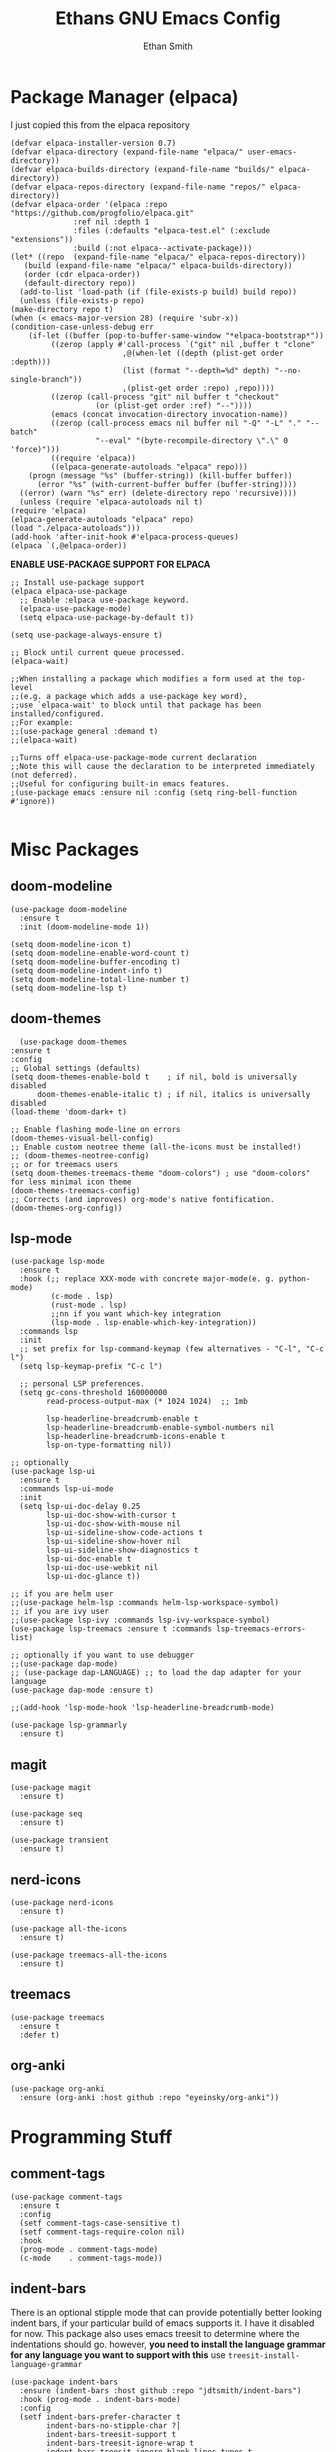 #+TITLE: Ethans GNU Emacs Config
#+AUTHOR: Ethan Smith
#+DESCRIPTION: Ethan's personal Emacs config.
#+STARTUP: Overview

* Package Manager (elpaca)
  I just copied this from the elpaca repository
  #+begin_src elisp
    (defvar elpaca-installer-version 0.7)
    (defvar elpaca-directory (expand-file-name "elpaca/" user-emacs-directory))
    (defvar elpaca-builds-directory (expand-file-name "builds/" elpaca-directory))
    (defvar elpaca-repos-directory (expand-file-name "repos/" elpaca-directory))
    (defvar elpaca-order '(elpaca :repo "https://github.com/progfolio/elpaca.git"
				  :ref nil :depth 1
				  :files (:defaults "elpaca-test.el" (:exclude "extensions"))
				  :build (:not elpaca--activate-package)))
    (let* ((repo  (expand-file-name "elpaca/" elpaca-repos-directory))
	   (build (expand-file-name "elpaca/" elpaca-builds-directory))
	   (order (cdr elpaca-order))
	   (default-directory repo))
      (add-to-list 'load-path (if (file-exists-p build) build repo))
      (unless (file-exists-p repo)
	(make-directory repo t)
	(when (< emacs-major-version 28) (require 'subr-x))
	(condition-case-unless-debug err
	    (if-let ((buffer (pop-to-buffer-same-window "*elpaca-bootstrap*"))
		     ((zerop (apply #'call-process `("git" nil ,buffer t "clone"
						     ,@(when-let ((depth (plist-get order :depth)))
							 (list (format "--depth=%d" depth) "--no-single-branch"))
						     ,(plist-get order :repo) ,repo))))
		     ((zerop (call-process "git" nil buffer t "checkout"
					   (or (plist-get order :ref) "--"))))
		     (emacs (concat invocation-directory invocation-name))
		     ((zerop (call-process emacs nil buffer nil "-Q" "-L" "." "--batch"
					   "--eval" "(byte-recompile-directory \".\" 0 'force)")))
		     ((require 'elpaca))
		     ((elpaca-generate-autoloads "elpaca" repo)))
		(progn (message "%s" (buffer-string)) (kill-buffer buffer))
	      (error "%s" (with-current-buffer buffer (buffer-string))))
	  ((error) (warn "%s" err) (delete-directory repo 'recursive))))
      (unless (require 'elpaca-autoloads nil t)
	(require 'elpaca)
	(elpaca-generate-autoloads "elpaca" repo)
	(load "./elpaca-autoloads")))
    (add-hook 'after-init-hook #'elpaca-process-queues)
    (elpaca `(,@elpaca-order))
  #+end_src


  *ENABLE USE-PACKAGE SUPPORT FOR ELPACA*
  #+begin_src elisp
    ;; Install use-package support
    (elpaca elpaca-use-package
      ;; Enable :elpaca use-package keyword.
      (elpaca-use-package-mode)
      (setq elpaca-use-package-by-default t))

    (setq use-package-always-ensure t)

    ;; Block until current queue processed.
    (elpaca-wait)

    ;;When installing a package which modifies a form used at the top-level
    ;;(e.g. a package which adds a use-package key word),
    ;;use `elpaca-wait' to block until that package has been installed/configured.
    ;;For example:
    ;;(use-package general :demand t)
    ;;(elpaca-wait)

    ;;Turns off elpaca-use-package-mode current declaration
    ;;Note this will cause the declaration to be interpreted immediately (not deferred).
    ;;Useful for configuring built-in emacs features.
    ;(use-package emacs :ensure nil :config (setq ring-bell-function #'ignore))

  #+end_src

* Misc Packages
** doom-modeline
   #+begin_src elisp
     (use-package doom-modeline
       :ensure t
       :init (doom-modeline-mode 1))

     (setq doom-modeline-icon t)
     (setq doom-modeline-enable-word-count t)
     (setq doom-modeline-buffer-encoding t)
     (setq doom-modeline-indent-info t)
     (setq doom-modeline-total-line-number t)
     (setq doom-modeline-lsp t)
   #+end_src
    
** doom-themes
    #+begin_src elisp
      (use-package doom-themes
	:ensure t
	:config
	;; Global settings (defaults)
	(setq doom-themes-enable-bold t    ; if nil, bold is universally disabled
	      doom-themes-enable-italic t) ; if nil, italics is universally disabled
	(load-theme 'doom-dark+ t)

	;; Enable flashing mode-line on errors
	(doom-themes-visual-bell-config)
	;; Enable custom neotree theme (all-the-icons must be installed!)
	;; (doom-themes-neotree-config)
	;; or for treemacs users
	(setq doom-themes-treemacs-theme "doom-colors") ; use "doom-colors" for less minimal icon theme
	(doom-themes-treemacs-config)
	;; Corrects (and improves) org-mode's native fontification.
	(doom-themes-org-config))
    #+end_src
** lsp-mode 
   #+begin_src elisp
     (use-package lsp-mode
       :ensure t
       :hook (;; replace XXX-mode with concrete major-mode(e. g. python-mode)
              (c-mode . lsp)
              (rust-mode . lsp)
              ;;nn if you want which-key integration
              (lsp-mode . lsp-enable-which-key-integration))
       :commands lsp
       :init
       ;; set prefix for lsp-command-keymap (few alternatives - "C-l", "C-c l")
       (setq lsp-keymap-prefix "C-c l")

       ;; personal LSP preferences.
       (setq gc-cons-threshold 160000000
             read-process-output-max (* 1024 1024)  ;; 1mb

             lsp-headerline-breadcrumb-enable t
             lsp-headerline-breadcrumb-enable-symbol-numbers nil
             lsp-headerline-breadcrumb-icons-enable t
             lsp-on-type-formatting nil))

     ;; optionally
     (use-package lsp-ui
       :ensure t
       :commands lsp-ui-mode
       :init
       (setq lsp-ui-doc-delay 0.25
             lsp-ui-doc-show-with-cursor t
             lsp-ui-doc-show-with-mouse nil
             lsp-ui-sideline-show-code-actions t
             lsp-ui-sideline-show-hover nil
             lsp-ui-sideline-show-diagnostics t
             lsp-ui-doc-enable t
             lsp-ui-doc-use-webkit nil
             lsp-ui-doc-glance t))

     ;; if you are helm user
     ;;(use-package helm-lsp :commands helm-lsp-workspace-symbol)
     ;; if you are ivy user
     ;;(use-package lsp-ivy :commands lsp-ivy-workspace-symbol)
     (use-package lsp-treemacs :ensure t :commands lsp-treemacs-errors-list)

     ;; optionally if you want to use debugger
     ;;(use-package dap-mode)
     ;; (use-package dap-LANGUAGE) ;; to load the dap adapter for your language
     (use-package dap-mode :ensure t)

     ;;(add-hook 'lsp-mode-hook 'lsp-headerline-breadcrumb-mode)
    #+end_src

   #+begin_src elisp
     (use-package lsp-grammarly
       :ensure t)
   #+end_src
   
** magit
   #+begin_src elisp
     (use-package magit
       :ensure t)

     (use-package seq
       :ensure t)

     (use-package transient
       :ensure t)
   #+end_src

   #+RESULTS:
   
** nerd-icons
   #+begin_src elisp
     (use-package nerd-icons
       :ensure t)

     (use-package all-the-icons
       :ensure t)

     (use-package treemacs-all-the-icons
       :ensure t)
   #+end_src
** treemacs
   #+begin_src elisp
     (use-package treemacs
       :ensure t
       :defer t)
   #+end_src
** org-anki

   #+begin_src elisp
     (use-package org-anki
       :ensure (org-anki :host github :repo "eyeinsky/org-anki"))
   #+end_src
   
* Programming Stuff
** comment-tags
   #+begin_src elisp
     (use-package comment-tags
       :ensure t
       :config
       (setf comment-tags-case-sensitive t)
       (setf comment-tags-require-colon nil)
       :hook
       (prog-mode . comment-tags-mode)
       (c-mode    . comment-tags-mode))
   #+end_src
** indent-bars
    There is an optional stipple mode that can provide potentially better looking indent bars, if your particular build of emacs supports it. I have it disabled for now. This package also uses emacs treesit to determine where the indentations should go. however, *you need to install the language grammar for any language you want to support with this* use ~treesit-install-language-grammar~
 #+begin_src elisp
   (use-package indent-bars
     :ensure (indent-bars :host github :repo "jdtsmith/indent-bars")
     :hook (prog-mode . indent-bars-mode)
     :config
     (setf indent-bars-prefer-character t
           indent-bars-no-stipple-char ?│
           indent-bars-treesit-support t
           indent-bars-treesit-ignore-wrap t
           indent-bars-treesit-ignore-blank-lines-types t
           indent-bars-no-descent-string t)
     :custom
     (indent-bars-treesit-support t)
     (indent-bars-treesit-wrap '((c argument_list
                                    parameter_list
                                    init_declarator)
                                 (python argument_list
                                         parameters
                                         list
                                         list_comprehension
                                         dictionary
                                         dictionary_comprehension
                                         parenthesized_expression
                                         subscript))))
 #+end_src

 #+results:
** rust-mode
   #+begin_src elisp
     (use-package rust-mode
       :ensure t
       :hook (rust-mode . #'prettify-symbols-mode))
   #+end_src
** lua-mode
   #+begin_src elisp
     (use-package lua-mode
       :ensure (:host github :repo "immerrr/lua-mode")
       :custom
       (lua-indent-level 4))
   #+end_src
** sly
   #+begin_src elisp
     (use-package sly
       :ensure (:host github :repo "joaotavora/sly"))
   #+end_src

** smartparens
   #+begin_src elisp
     (use-package smartparens
       :init (smartparens-global-mode)
       :hook (prog-mode text-mode markdown-mode)
       :config
       (require 'smartparens-config))
   #+end_src
   
* Completion/Ergonomics
** company
   #+begin_src elisp
     (use-package company
       :ensure t
       :hook (after-init-hook . global-company-mode))
   #+end_src

** consult
   #+begin_src elisp
     (use-package consult)
   #+end_src

** DISABLED helm 
   I like helm, it provides pretty completion, but it is sort of awkward.  There
   is a bit of learning curve with file searching.  It also doesn't play well
   with consult.  For these reasons, I have ditched it in favor of ~vertico~

   #+begin_src 
     (use-package ac-helm
       :init (helm-mode 1)
       :ensure t
       :config 
       (setf helm-window-prefer-horizontal-split t) 
       (global-set-key (kbd "M-x") 'helm-M-x)
       (global-set-key (kbd "C-x C-f") 'helm-find-files)
       (global-set-key (kbd "C-x C-b") 'helm-buffers-list)
       (global-set-key (kbd "M-g i") 'helm-imenu)
       (setf helm-display-header-line nil)
       (set-face-attribute 'helm-source-header nil :height 0.9)
       (helm-autoresize-mode 1)
       (setf helm-split-window-in-side-p t)
       (setf helm-always-two-windows t))
    #+end_src

   #+RESULTS:
   
** vertico
   this is an alternative to helm.  It provides completion in various contexts.
   I believe it is more lightweight as well.

   Importantly, it plays nice with consult.  I like consult, mostly for
   ~consult-theme~, so I am using this for my completion needs now.

   vertico also presents completions options in a variety of ways, such as in
   buffers, or in a grid layout.
   #+begin_src elisp
     (use-package vertico
       :ensure t
       :init (vertico-mode)
       :config
       ;; Enable vertico-multiform
       (vertico-multiform-mode)

       ;; Configure the display per command.
       ;; Use a buffer with indices for imenu
       ;; and a flat (Ido-like) menu for M-x.
       (setq vertico-multiform-commands
             '((consult-imenu buffer indexed)
               (consult-buffer buffer indexed)
               (consult-outline buffer indexed)
               (execute-extended-command grid)))

       ;; Configure the display per completion category.
       ;; Use the grid display for files and a buffer
       ;; for the consult-grep commands.
       (setq vertico-multiform-categories
             '((file grid)
               (consult-grep buffer))))
   #+end_src

   
** hotfuzz
   adds fuzzy completion to 

   #+begin_src elisp
     (use-package hotfuzz
       :ensure t)

     (setq completion-styles '(hotfuzz))
   #+end_src
   
** which-key
   #+begin_src elisp
     (use-package which-key
       :init (which-key-mode 1)
       :config
       (setq which-key-side-window-location 'bottom
	     which-key-sort-order #'which-key-key-order-alpha
	     which-key-add-column-padding 1
	     which-key-max-display-columns nil
	     which-key-min-display-lines 6
	     which-key-side-window-slot -10
	     which-key-window-max-height 0.25
	     which-key-idle-delay 0.4
	     which-key-max-description-length 25
	     which-key-allow-imprecise-window-fit t
	     which-key-separator "  " ))
    #+end_src
    
* Major Modes
** general
  #+begin_src elisp
    (global-display-line-numbers-mode 1)
    (global-visual-line-mode t)

    (menu-bar-mode -1)
    (scroll-bar-mode -1)
    (tool-bar-mode -1)
    (fringe-mode 0)
    (window-divider-mode t)

    (global-display-fill-column-indicator-mode t)
    (set-fill-column 80)

    (tab-bar-mode -1)

    (menu-bar--display-line-numbers-mode-relative)
    (indent-tabs-mode nil)

    (setq make-backup-files nil)
    (recentf-mode)

    ;; allow window navigation with SHIFT+arrow
    ;; (windmove-default-keybindings)
   #+end_src


   There are some general options that can only be applied via hooks for each
   buffer. The following section sets these options for the base-derived
   modes. (except ~special-mode~)
   #+begin_src elisp
     (defun es/buffer-opts ()
       (set-fill-column 80)
       (indent-tabs-mode -1)
       (indent-bars-reset) ; not sure why but this is sort of necessary.
       )

     (add-hook 'prog-mode-hook #'es/buffer-opts)
     (add-hook 'text-mode-hook #'es/buffer-opts)
   #+end_src

   enable ANSI colors in comint buffers
   #+begin_src elisp
     (require 'ansi-color)
     (defun colorize-compilation-buffer ()
       (ansi-color-apply-on-region compilation-filter-start (point)))
     (add-hook 'compilation-filter-hook 'colorize-compilation-buffer)
   #+end_src

** org-mode
   #+begin_src elisp
     (setf org-adapt-indentation t)

     (use-package org-bullets
       :init (add-hook 'org-mode-hook 'org-bullets-mode))

     (defun es/org-mode ()
       (when (equal (buffer-name) "config.org")
         (lsp-disconnect)
         (lsp-mode -1))
       (keymap-local-set "C-c e" #'org-edit-src-code)
       (indent-bars-mode -1))

     (add-hook 'org-mode-hook 'es/org-mode)
   #+end_src

   Org mode seems to have a bug/limiting factor that prevents multiline emphasis from displaying.
   that is, the following paragraph should be entirely italic:

   /Lorem ipsum dolor sit amet, consectetur adipiscing elit, sed do eiusmod
   tempor incididunt ut labore et dolore magna aliqua. Ut enim ad minim veniam,
   quis nostrud exercitation ullamco laboris nisi ut aliquip ex ea commodop
   consequat. Duis aute irure dolor in reprehenderit in voluptate velit esse
   cillum dolore eu fugiat nulla pariatur. Excepteur sint occaecat cupidatat non
   proident, sunt in culpa qui officia deserunt mollit anim id est laborum./

   #+begin_src elisp
     (with-eval-after-load 'org
       ;; Allow multiple line Org emphasis markup.
       ;; http://emacs.stackexchange.com/a/13828/115
       (setcar (nthcdr 4 org-emphasis-regexp-components) 20) ;Up to 20 lines, default is just 1
       ;; Below is needed to apply the modified `org-emphasis-regexp-components'
       ;; settings from above.
       (org-set-emph-re 'org-emphasis-regexp-components org-emphasis-regexp-components))
   #+end_src

   the following will enable org-babel to execute C source code in source
   blcoks.  Apparently, it is important to use a capital "C" in the source
   blocks.
   
   #+begin_src elisp
     (org-babel-do-load-languages
      'org-babel-load-languages '((C . t)))
   #+end_src
   
** prog-mode
   these are general options I want set for all programming modes

   #+begin_src elisp
     (defun es/prog-mode-opts ()
         (set-fill-column 80)
         (keymap-local-set "C-c e" #'consult-flymake)
         (keymap-local-set "C-c E" #'consult-compile-error))

     (add-hook 'prog-mode-hook #'es/prog-mode-opts)
   #+end_src
   
** text-mode
   #+begin_src elisp
     (defun es/text-mode ()
       (unless (equal (buffer-name) "config.org")
	 (require 'lsp-grammarly)
	 (lsp)))

     (add-hook 'text-mode-hook 'es/text-mode)
   #+end_src

** c-mode
   this is a function to create a centered comment header.

   #+begin_src elisp
     (defun es/center-comment ()
       (interactive)
       ;; 1. detect the comment style, either /* or //
       ;; 2. get the comment text
       ;; 3. get comment length
       ;; 4. insert centered comment

       (beginning-of-line)
       (skip-chars-forward "[:blank:]")

       (let ((indent (current-column))
             (comment-type (cond ((search-forward "//" (line-end-position) t) 'line)
                                 ((search-forward "/*" (line-end-position) t) 'block)))
             (heading (string-clean-whitespace
                       (buffer-substring (point) (line-end-position))))
             fill-char
             beg-str
             end-str
             fill-len)

         (cond ((eq comment-type 'line)
                (setf fill-char ?/
                      beg-str "//"
                      end-str ""))
               ((eq comment-type 'block)
                (setf fill-char ?*
                      beg-str "/*"
                      end-str "*/")
                (if (equal "*/" (substring heading
                                           (- (length heading) 2)
                                           (length heading)))
                    (setf heading (string-clean-whitespace
                                   (substring heading 0 (- (length heading) 2)))))))

         (setf heading (concat " " heading " ")
               fill-len (- fill-column
                           indent
                           (length heading)))

         ;; comment-type is nil when there is no comment at (point)
         (when (and comment-type (< 0 fill-len))
           (delete-line)

           (let ((fill-l (- (/ fill-len 2) (length beg-str)))
                 (fill-r (- (ceiling (/ fill-len 2.0)) (length end-str))))

             (mapcar #'insert
                     (list (make-string indent #x20)
                           beg-str
                           (make-string fill-l fill-char) 
                           heading
                           (make-string fill-r fill-char)
                           end-str
                           "\n"))))))
   #+end_src

      #+begin_src elisp
        (defun ethan-c-settings ()
          (setf c-basic-offset 4)
          (indent-bars-reset))

        (add-hook 'c-mode-hook #'ethan-c-settings)
        (define-key c-mode-map (kbd "C-c c") #'es/center-comment)
   #+end_src


** lisp-mode
   #+begin_src elisp
     (keymap-global-set "C->" 'sp-slurp-hybrid-sexp)
     (keymap-global-set "C-<" 'sp-forward-barf-sexp)

     (defun ethan-sly-keybinds ()
       (interactive)
       (keymap-set sly-mrepl-mode-map "C-M-p" 'sly-mrepl-previous-prompt)
       (keymap-set sly-mrepl-mode-map "C-M-n" 'sly-mrepl-next-prompt))

     (defun es/lisp-config ()
       (interactive)
       (keymap-set lisp-mode-map "C-k" 'sp-kill-hybrid-sexp)
       (indent-bars-mode -1))

     (add-hook 'sly-mrepl-mode-hook #'ethan-sly-keybinds)
     (add-hook 'lisp-mode-hook #'es/lisb-config)
   #+end_src

* General Keybindings
  These are keybindings which I use everywhere all the time.
  #+begin_src elisp
    (defun ethan-open-config ()
      (interactive)
      (find-file "~/.config/emacs/config.org"))
    (keymap-global-set "C-c p" 'ethan-open-config)
    (keymap-global-set "C-c t" 'treemacs)
    ;; (keymap-global-set "C-c b" )

    (require 'misc)

    (defun es-swap-window (&optional current-window)
      (interactive)
      (let* ((win (or current-window
                      (window-child (window-parent (selected-window)))))
             (buf (window-buffer win))
             (next-win (window-next-sibling win))
             (next-buf (window-buffer next-win)))
        (when next-win
          (set-window-buffer win next-buf)
          (set-window-buffer next-win buf)
          (es-swap-window next-win))))

    (keymap-global-set "C-c w" 'es-swap-window)

    ;; make scrolling much more sensible
    (keymap-global-set "C-v" 'View-scroll-half-page-forward)
    (keymap-global-set "M-v" 'View-scroll-half-page-backward)

    ;; enable recentf mode
    (recentf-mode 1)
  #+end_src

  *CONSULT KEYBINDINGS*
  #+begin_src elisp
    ;; enable imenu easily
    (keymap-global-set "C-c i" #'consult-imenu)
    (keymap-global-set "C-x ," #'consult-recent-file)
    (keymap-global-set "C-x p f" #'consult-project-buffer)
    (keymap-global-set "C-x p g" #'consult-ripgrep)
  #+end_src

  Helm Keybinds (disabled)
  #+begin_src elisp
    ;;(keymap-global-set "C-x ," #'helm-recentf)
    ;;(keymap-global-set "C-c h" #'helm-google-suggest)
  #+end_src

#+begin_src elisp
  (keymap-global-set "C-x b" #'consult-buffer)
#+end_src
  
